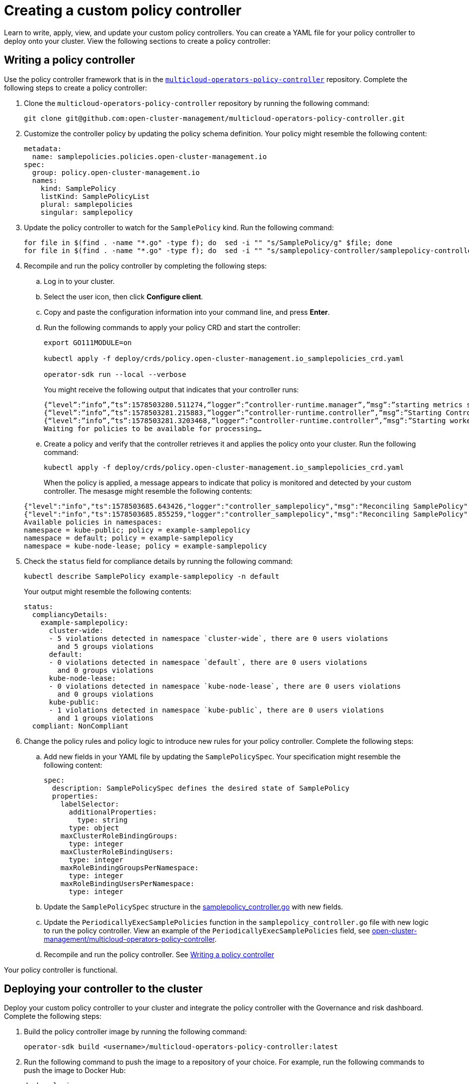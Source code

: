 [#creating-a-custom-policy-controller]
= Creating a custom policy controller

Learn to write, apply, view, and update your custom policy controllers. You can create a YAML file for your policy controller to deploy onto your cluster. View the following sections to create a policy controller:

[#writing-a-policy-controller]
== Writing a policy controller

Use the policy controller framework that is in the link:https://github.com/open-cluster-management/multicloud-operators-policy-controller[`multicloud-operators-policy-controller`] repository. Complete the following steps to create a policy controller:

. Clone the `multicloud-operators-policy-controller` repository by running the following command:
+
----
git clone git@github.com:open-cluster-management/multicloud-operators-policy-controller.git
----

. Customize the controller policy by updating the policy schema definition. Your policy might resemble the following content:
+
[source,yaml]
----
metadata: 
  name: samplepolicies.policies.open-cluster-management.io
spec:
  group: policy.open-cluster-management.io
  names:
    kind: SamplePolicy
    listKind: SamplePolicyList
    plural: samplepolicies
    singular: samplepolicy
----

. Update the policy controller to watch for the `SamplePolicy` kind. Run the following command:
+
----
for file in $(find . -name "*.go" -type f); do  sed -i "" "s/SamplePolicy/g" $file; done
for file in $(find . -name "*.go" -type f); do  sed -i "" "s/samplepolicy-controller/samplepolicy-controller/g" $file; done
----

. Recompile and run the policy controller by completing the following steps:

.. Log in to your cluster.
.. Select the user icon, then click **Configure client**.
.. Copy and paste the configuration information into your command line, and press **Enter**.
.. Run the following commands to apply your policy CRD and start the controller:
   
+
----
export GO111MODULE=on
   
kubectl apply -f deploy/crds/policy.open-cluster-management.io_samplepolicies_crd.yaml
   
operator-sdk run --local --verbose
----

+
You might receive the following output that indicates that your controller runs:

+
----
{“level”:”info”,”ts”:1578503280.511274,”logger”:”controller-runtime.manager”,”msg”:”starting metrics server”,”path”:”/metrics”}
{“level”:”info”,”ts”:1578503281.215883,”logger”:”controller-runtime.controller”,”msg”:”Starting Controller”,”controller”:”samplepolicy-controller”}
{“level”:”info”,”ts”:1578503281.3203468,”logger”:”controller-runtime.controller”,”msg”:”Starting workers”,”controller”:”samplepolicy-controller”,”worker count”:1}
Waiting for policies to be available for processing…
----

.. Create a policy and verify that the controller retrieves it and applies the policy onto your cluster. Run the following command: 
+
----
kubectl apply -f deploy/crds/policy.open-cluster-management.io_samplepolicies_crd.yaml
----

+
When the policy is applied, a message appears to indicate that policy is monitored and detected by your custom controller. The mesasge might resemble the following contents:

+
[source,yaml]
----
{"level":"info","ts":1578503685.643426,"logger":"controller_samplepolicy","msg":"Reconciling SamplePolicy","Request.Namespace":"default","Request.Name":"example-samplepolicy"}
{"level":"info","ts":1578503685.855259,"logger":"controller_samplepolicy","msg":"Reconciling SamplePolicy","Request.Namespace":"default","Request.Name":"example-samplepolicy"}
Available policies in namespaces: 
namespace = kube-public; policy = example-samplepolicy 
namespace = default; policy = example-samplepolicy 
namespace = kube-node-lease; policy = example-samplepolicy
----

. Check the `status` field for compliance details by running the following command: 

+
----
kubectl describe SamplePolicy example-samplepolicy -n default
----

+
Your output might resemble the following contents:

+
[source,yaml]
----
status:
  compliancyDetails:
    example-samplepolicy:
      cluster-wide:
      - 5 violations detected in namespace `cluster-wide`, there are 0 users violations
        and 5 groups violations
      default:
      - 0 violations detected in namespace `default`, there are 0 users violations
        and 0 groups violations
      kube-node-lease:
      - 0 violations detected in namespace `kube-node-lease`, there are 0 users violations
        and 0 groups violations
      kube-public:
      - 1 violations detected in namespace `kube-public`, there are 0 users violations
        and 1 groups violations
  compliant: NonCompliant
----

. Change the policy rules and policy logic to introduce new rules for your policy controller. Complete the following steps:

.. Add new fields in your YAML file by updating the `SamplePolicySpec`. Your specification might resemble the following content:
+
[source,yaml]
----
spec:
  description: SamplePolicySpec defines the desired state of SamplePolicy
  properties:
    labelSelector:
      additionalProperties:
        type: string
      type: object
    maxClusterRoleBindingGroups:
      type: integer
    maxClusterRoleBindingUsers:
      type: integer
    maxRoleBindingGroupsPerNamespace:
      type: integer
    maxRoleBindingUsersPerNamespace:
      type: integer
----

.. Update the `SamplePolicySpec` structure in the link:https://github.com/open-cluster-management/multicloud-operators-policy-controller/blob/master/pkg/controller/samplepolicy/samplepolicy_controller.go[samplepolicy_controller.go] with new fields.

.. Update the `PeriodicallyExecSamplePolicies` function in the `samplepolicy_controller.go` file with new logic to run the policy controller. View an example of the `PeriodicallyExecSamplePolicies` field, see link:https://github.com/open-cluster-management/multicloud-operators-policy-controller/blob/master/pkg/controller/samplepolicy/samplepolicy_controller.go#L208[open-cluster-management/multicloud-operators-policy-controller].

.. Recompile and run the policy controller. See xref:../security/create_policy_ctrl.adoc#writing-a-policy-controller[Writing a policy controller]

Your policy controller is functional.

[#deploying-your-controller-to-the-cluster]
== Deploying your controller to the cluster

Deploy your custom policy controller to your cluster and integrate the policy controller with the Governance and risk dashboard. Complete the following steps:

. Build the policy controller image by running the following command:
+
----
operator-sdk build <username>/multicloud-operators-policy-controller:latest
----

. Run the following command to push the image to a repository of your choice. For example, run the following commands to push the image to Docker Hub:
+
----
docker login

docker push <username>/multicloud-operators-policy-controller
----

. Configure `kubectl` to point to a cluster managed by Red Hat Advanced Cluster Management for Kubernetes.

. Replace the operator manifest to use the built-in image name and update the namespace to watch for policies. The namespace must be the cluster namespace. Your manifest might resemble the following contents:
+
----
sed -i "" 's|open-cluster-management/multicloud-operators-policy-controller|ycao/multicloud-operators-policy-controller|g' deploy/operator.yaml
sed -i "" 's|value: default|value: <namespace>|g' deploy/operator.yaml
----

. Update the RBAC role by running the following commands:
+
----
sed -i "" 's|samplepolicies|testpolicies|g' deploy/cluster_role.yaml
sed -i "" 's|namespace: default|namespace: <namespace>|g' deploy/cluster_role_binding.yaml
----

. Deploy your policy controller to your cluster:
.. Set up a service account for cluster by runnng the following command:
+
----
kubectl apply -f deploy/service_account.yaml -n <namespace>
----

.. Set up RBAC for the operator by running the following commands:
+
----
kubectl apply -f deploy/role.yaml -n <namespace>

kubectl apply -f deploy/role_binding.yaml -n <namespace>
----

.. Set up RBAC for your PolicyController. Run the following commands:
+
----
kubectl apply -f deploy/cluster_role.yaml
kubectl apply -f deploy/cluster_role_binding.yaml
----

.. Set up a CustomResourceDefinition (CRD) by running the following command:
+
----
kubectl apply -f deploy/crds/policies.open-cluster-management.io_samplepolicies_crd.yaml
----

.. Deploy the `multicloud-operator-policy-controller` by running the following command:
+
----
kubectl apply -f deploy/operator.yaml -n <namespace>
----

.. Verify that the controller is functional by running the following command:
+
----
kubectl get pod -n <namespace>
----

. You must integrate your policy controller by creating a `policy-template` for the controller to monitor. For more information, see xref:../security/create_policy.adoc#creating-a-cluster-security-policy-from-the-console[Creating a cluster security policy from the console]. 

[#scaling-your-controller-deployment]
=== Scaling your controller deployment

Policy controller deployments do not support deletetion or removal. You can scale your deployment to update which pods the deployment is applied to. Complete the following steps:

. Log in to your managed cluster. 
. Navigate to the deployment for your custom policy controller.
. Scale the deployment. When you scale your deployment to zero pods, the policy controler deployment is disabled. 

For more information on deployments, see link:https:https://docs.openshift.com/container-platform/4.5/applications/deployments/what-deployments-are.html#deployments-kube-deployments_what-deployments-are[OpenShift Container Platform Deployments].

Your policy controller is deployed and integrated on your cluster. View the product policy controllers, see xref:../policy_controllers.adoc#policy-controllers[Policy controllers] for more information.


